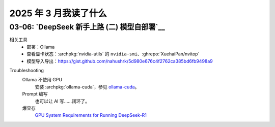 ======================
2025 年 3 月我读了什么
======================

.. post::
   :tags: 阅读
   :author: LA
   :category: 阅读记录
   :language: zh_CN

03-06: `DeepSeek 新手上路 (二) 模型自部署`__
============================================

相关工具
   - 部署：Ollama

     .. seealso:: `开源大模型的本地部署,本地大语言模型部署工具对比：Ollama vs LM Studio 如何选择适合自己的 AI 助手 - 开发调优 - LINUX DO <https://linux.do/t/topic/414577>`_

   - 查看显卡状态：:archpkg:`nvidia-utils` 的 ``nvidia-smi``、:ghrepo:`XuehaiPan/nvitop`
   - 模型导入导出：https://gist.github.com/nahushrk/5d980e676c4f2762ca385bd6fb9498a9

.. term:: 蒸馏
   模型蒸馏（Model Distillation）是一种用于模型压缩、加速的通用方法。用一个容量较大的预训练模型作为教师模型，利用其输出来进一步训练学生模型（往往是参数规模更小的模型）。学生模型的规模上往往是更易部署的，同时在泛化能力上要远优于使用原始数据集训练的同等规模模型，但与满血版本的教师模型显然是存在差异的。

   以 ``deepseek-r1`` 的 ``1.5b-qwen-distill-fp16`` 版本为例，使用了通义千问 `qwen` 作为学生模型。

.. term:: 量化
   模型量化（Model Quantization）通常指的是将模型中的参数（例如权重和偏置）从浮点数转换为低位宽度的整数，例如从32 位的浮点数转换为 8 位整数。

   以 ``deepseek-r1`` 的 ``671b-fp16`` 版本为例，``fp16`` 就是使用了 16 位浮点数未经量化的版本，``671b-q8_0`` 为 8 位量化版本，``671b-q4_K_M`` 为 4 为量化版本。

   其他的参数可以理解为参数取整的策略？参看？`llama.cpp里面的Q8_0,Q6_K_M,Q4_K_M量化原理是什么？ - 知乎 <https://www.zhihu.com/question/633365088>`_

Troubleshooting
   Ollama 不使用 GPU
      安装 :archpkg:`ollama-cuda`，参见 `ollama-cuda <https://wiki.archlinux.org/title/Ollama>`_。

   Prompt 编写
      也可以让 AI 写……闭环了。

   爆显存
      `GPU System Requirements for Running DeepSeek-R1 <https://apxml.com/posts/gpu-requirements-deepseek-r1>`_
